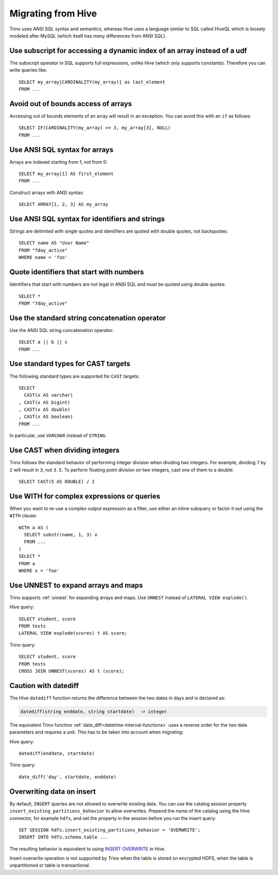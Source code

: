 ===================
Migrating from Hive
===================

Trino uses ANSI SQL syntax and semantics, whereas Hive uses a language similar
to SQL called HiveQL which is loosely modeled after MySQL (which itself has many
differences from ANSI SQL).

Use subscript for accessing a dynamic index of an array instead of a udf
------------------------------------------------------------------------

The subscript operator in SQL supports full expressions, unlike Hive (which only supports constants). Therefore you can write queries like::

    SELECT my_array[CARDINALITY(my_array)] as last_element
    FROM ...

Avoid out of bounds access of arrays
------------------------------------

Accessing out of bounds elements of an array will result in an exception. You can avoid this with an ``if`` as follows::

    SELECT IF(CARDINALITY(my_array) >= 3, my_array[3], NULL)
    FROM ...

Use ANSI SQL syntax for arrays
------------------------------

Arrays are indexed starting from 1, not from 0::

    SELECT my_array[1] AS first_element
    FROM ...

Construct arrays with ANSI syntax::

    SELECT ARRAY[1, 2, 3] AS my_array

Use ANSI SQL syntax for identifiers and strings
-----------------------------------------------

Strings are delimited with single quotes and identifiers are quoted with double quotes, not backquotes::

    SELECT name AS "User Name"
    FROM "7day_active"
    WHERE name = 'foo'

Quote identifiers that start with numbers
-----------------------------------------

Identifiers that start with numbers are not legal in ANSI SQL and must be quoted using double quotes::

    SELECT *
    FROM "7day_active"

Use the standard string concatenation operator
----------------------------------------------

Use the ANSI SQL string concatenation operator::

    SELECT a || b || c
    FROM ...

Use standard types for CAST targets
-----------------------------------

The following standard types are supported for ``CAST`` targets::

    SELECT
      CAST(x AS varchar)
    , CAST(x AS bigint)
    , CAST(x AS double)
    , CAST(x AS boolean)
    FROM ...

In particular, use ``VARCHAR`` instead of ``STRING``.

Use CAST when dividing integers
-------------------------------

Trino follows the standard behavior of performing integer division when dividing two integers. For example, dividing ``7`` by ``2`` will result in ``3``, not ``3.5``.
To perform floating point division on two integers, cast one of them to a double::

    SELECT CAST(5 AS DOUBLE) / 2

Use WITH for complex expressions or queries
-------------------------------------------

When you want to re-use a complex output expression as a filter, use either an inline subquery or factor it out using the ``WITH`` clause::

    WITH a AS (
      SELECT substr(name, 1, 3) x
      FROM ...
    )
    SELECT *
    FROM a
    WHERE x = 'foo'

Use UNNEST to expand arrays and maps
------------------------------------

Trino supports :ref:`unnest` for expanding arrays and maps.
Use ``UNNEST`` instead of ``LATERAL VIEW explode()``.

Hive query::

    SELECT student, score
    FROM tests
    LATERAL VIEW explode(scores) t AS score;

Trino query::

    SELECT student, score
    FROM tests
    CROSS JOIN UNNEST(scores) AS t (score);

Caution with datediff
---------------------

The Hive ``datediff`` function returns the difference between the two dates in
days and is declared as:

.. code-block:: text

    datediff(string enddate, string startdate)  -> integer

The equivalent Trino function :ref:`date_diff<datetime-interval-functions>`
uses a reverse order for the two date parameters and requires a unit. This has
to be taken into account when migrating:

Hive query::

    datediff(enddate, startdate)

Trino query::

    date_diff('day', startdate, enddate)

Overwriting data on insert
--------------------------

By default, ``INSERT`` queries are not allowed to overwrite existing data. You
can use the catalog session property ``insert_existing_partitions_behavior`` to
allow overwrites. Prepend the name of the catalog using the Hive connector, for
example ``hdfs``, and set the property in the session before you run the insert
query::

    SET SESSION hdfs.insert_existing_partitions_behavior = 'OVERWRITE';
    INSERT INTO hdfs.schema.table ...

The resulting behavior is equivalent to using `INSERT OVERWRITE
<https://cwiki.apache.org/confluence/display/Hive/LanguageManual+DML>`_ in Hive.

Insert overwrite operation is not supported by Trino when the table is stored on
encrypted HDFS, when the table is unpartitioned or table is transactional.
